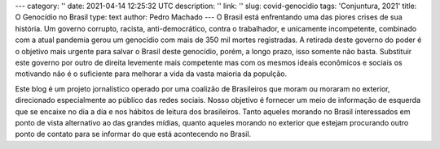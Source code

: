 ---
category: ''
date: 2021-04-14 12:25:32 UTC
description: ''
link: ''
slug: covid-genocidio
tags: 'Conjuntura, 2021'
title: O Genocídio no Brasil
type: text
author: Pedro Machado
---
O Brasil está enfrentando uma das piores crises de sua história. Um governo
corrupto, racista, anti-democrático, contra o trabalhador, e unicamente incompetente, 
combinado com a atual pandemia gerou um genocídio com mais de 350 mil
mortes registradas. A retirada deste governo do poder é o objetivo mais urgente
para salvar o Brasil deste genocídio, porém, a longo prazo, isso somente não
basta. Substituir este governo por outro de direita levemente mais competente
mas com os mesmos ideais econômicos e sociais os motivando não é o suficiente
para melhorar a vida da vasta maioria da populção.

Este blog é um projeto jornalístico operado por uma coalizão de Brasileiros
que moram ou moraram no exterior, direcionado especialmente ao público das
redes sociais. Nosso objetivo é fornecer um meio de informação de esquerda que
se encaixe no dia a dia e nos hábitos de leitura dos brasileiros. Tanto aqueles
morando no Brasil interessados em ponto de vista alternativo ao das grandes
mídias, quanto aqueles morando no exterior que estejam procurando outro ponto
de contato para se informar do que está acontecendo no Brasil.
